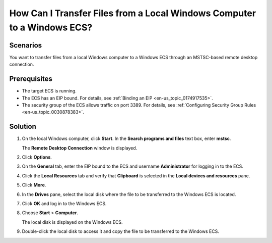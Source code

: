 .. _en-us_topic_0166284970:

How Can I Transfer Files from a Local Windows Computer to a Windows ECS?
========================================================================

Scenarios
---------

You want to transfer files from a local Windows computer to a Windows ECS through an MSTSC-based remote desktop connection.

Prerequisites
-------------

-  The target ECS is running.
-  The ECS has an EIP bound. For details, see :ref:`Binding an EIP <en-us_topic_0174917535>`.

-  The security group of the ECS allows traffic on port 3389. For details, see :ref:`Configuring Security Group Rules <en-us_topic_0030878383>`.

Solution
--------

#. On the local Windows computer, click **Start**. In the **Search programs and files** text box, enter **mstsc**.

   The **Remote Desktop Connection** window is displayed.

#. Click **Options**.

   |image1|

#. On the **General** tab, enter the EIP bound to the ECS and username **Administrator** for logging in to the ECS.

   |image2|

#. Click the **Local Resources** tab and verify that **Clipboard** is selected in the **Local devices and resources** pane.

   |image3|

#. Click **More**.

#. In the **Drives** pane, select the local disk where the file to be transferred to the Windows ECS is located.

   |image4|

#. Click **OK** and log in to the Windows ECS.

#. Choose **Start** > **Computer**.

   The local disk is displayed on the Windows ECS.

#. Double-click the local disk to access it and copy the file to be transferred to the Windows ECS.

.. |image1| image:: /_static/images/en-us_image_0166287347.png

.. |image2| image:: /_static/images/en-us_image_0166287348.png

.. |image3| image:: /_static/images/en-us_image_0166287349.png

.. |image4| image:: /_static/images/en-us_image_0166287351.png

